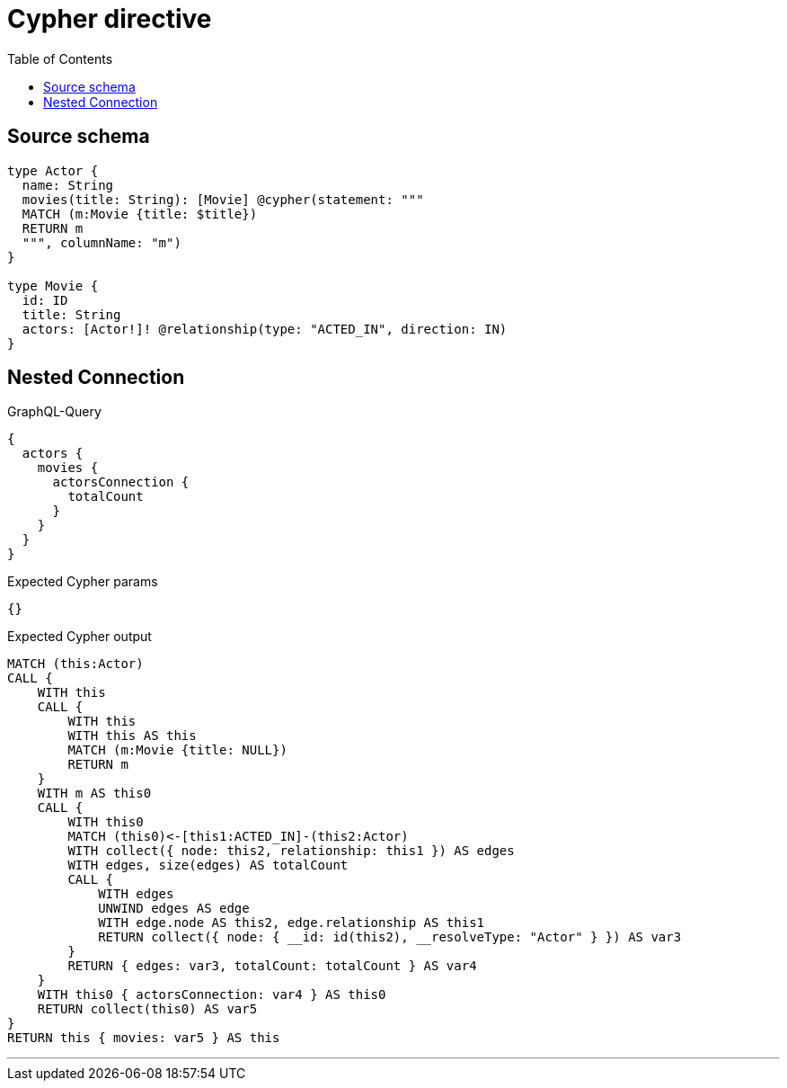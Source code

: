 :toc:

= Cypher directive

== Source schema

[source,graphql,schema=true]
----
type Actor {
  name: String
  movies(title: String): [Movie] @cypher(statement: """
  MATCH (m:Movie {title: $title})
  RETURN m
  """, columnName: "m")
}

type Movie {
  id: ID
  title: String
  actors: [Actor!]! @relationship(type: "ACTED_IN", direction: IN)
}
----
== Nested Connection

.GraphQL-Query
[source,graphql]
----
{
  actors {
    movies {
      actorsConnection {
        totalCount
      }
    }
  }
}
----

.Expected Cypher params
[source,json]
----
{}
----

.Expected Cypher output
[source,cypher]
----
MATCH (this:Actor)
CALL {
    WITH this
    CALL {
        WITH this
        WITH this AS this
        MATCH (m:Movie {title: NULL})
        RETURN m
    }
    WITH m AS this0
    CALL {
        WITH this0
        MATCH (this0)<-[this1:ACTED_IN]-(this2:Actor)
        WITH collect({ node: this2, relationship: this1 }) AS edges
        WITH edges, size(edges) AS totalCount
        CALL {
            WITH edges
            UNWIND edges AS edge
            WITH edge.node AS this2, edge.relationship AS this1
            RETURN collect({ node: { __id: id(this2), __resolveType: "Actor" } }) AS var3
        }
        RETURN { edges: var3, totalCount: totalCount } AS var4
    }
    WITH this0 { actorsConnection: var4 } AS this0
    RETURN collect(this0) AS var5
}
RETURN this { movies: var5 } AS this
----

'''


